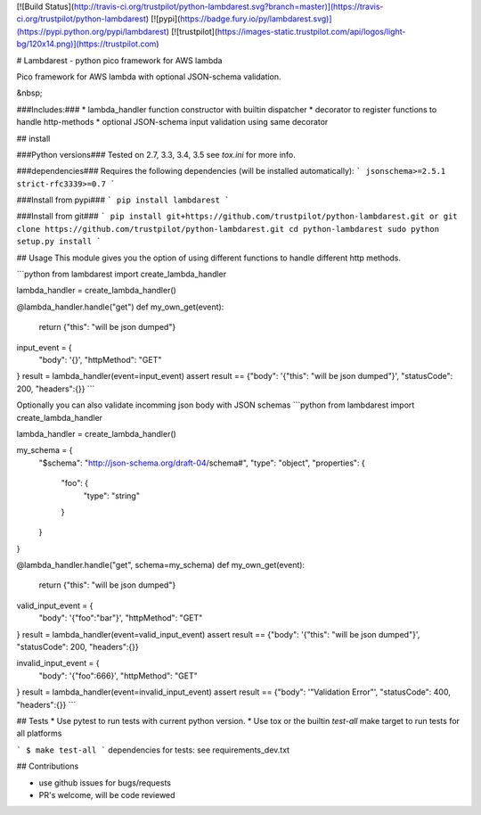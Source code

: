 [![Build Status](http://travis-ci.org/trustpilot/python-lambdarest.svg?branch=master)](https://travis-ci.org/trustpilot/python-lambdarest)  [![pypi](https://badge.fury.io/py/lambdarest.svg)](https://pypi.python.org/pypi/lambdarest)  [![trustpilot](https://images-static.trustpilot.com/api/logos/light-bg/120x14.png)](https://trustpilot.com)

# Lambdarest - python pico framework for AWS lambda

Pico framework for AWS lambda with optional JSON-schema validation.

&nbsp;


###Includes:###
* lambda_handler function constructor with builtin dispatcher
* decorator to register functions to handle http-methods
* optional JSON-schema input validation using same decorator

## install

###Python versions###
Tested on 2.7, 3.3, 3.4, 3.5
see `tox.ini` for more info.

###dependencies###
Requires the following dependencies (will be installed automatically):
```
jsonschema>=2.5.1
strict-rfc3339>=0.7
```

###Install from pypi###
```
pip install lambdarest
```

###Install from git###
```
pip install git+https://github.com/trustpilot/python-lambdarest.git
or
git clone https://github.com/trustpilot/python-lambdarest.git
cd python-lambdarest
sudo python setup.py install
```

## Usage
This module gives you the option of using different functions to handle
different http methods.

```python
from lambdarest import create_lambda_handler

lambda_handler = create_lambda_handler()

@lambda_handler.handle("get")
def my_own_get(event):
    return {"this": "will be json dumped"}

input_event = {
    "body": '{}',
    "httpMethod": "GET"
}
result = lambda_handler(event=input_event)
assert result == {"body": '{"this": "will be json dumped"}', "statusCode": 200, "headers":{}}
```

Optionally you can also validate incomming json body with JSON schemas
```python
from lambdarest import create_lambda_handler

lambda_handler = create_lambda_handler()

my_schema = {
    "$schema": "http://json-schema.org/draft-04/schema#",
    "type": "object",
    "properties": {
        "foo": {
            "type": "string"
        }
    }
}

@lambda_handler.handle("get", schema=my_schema)
def my_own_get(event):
    return {"this": "will be json dumped"}

valid_input_event = {
    "body": '{"foo":"bar"}',
    "httpMethod": "GET"
}
result = lambda_handler(event=valid_input_event)
assert result == {"body": '{"this": "will be json dumped"}', "statusCode": 200, "headers":{}}


invalid_input_event = {
    "body": '{"foo":666}',
    "httpMethod": "GET"
}
result = lambda_handler(event=invalid_input_event)
assert result == {"body": '"Validation Error"', "statusCode": 400, "headers":{}}
```

## Tests
* Use pytest to run tests with current python version.
* Use tox or the builtin `test-all` make target to run tests for all platforms

```
$ make test-all
```
dependencies for tests: see requirements_dev.txt


## Contributions

* use github issues for bugs/requests
* PR's welcome, will be code reviewed




